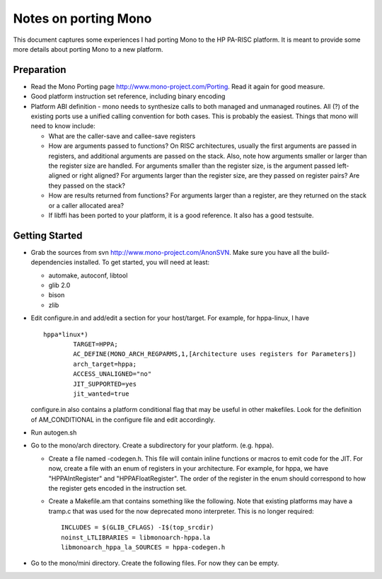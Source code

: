 Notes on porting Mono
=====================

This document captures some experiences I had porting Mono to the HP
PA-RISC platform. It is meant to provide some more details about porting
Mono to a new platform.

Preparation
-----------

- Read the Mono Porting page http://www.mono-project.com/Porting. Read
  it again for good measure.

- Good platform instruction set reference, including binary encoding

- Platform ABI definition - mono needs to synthesize calls to both
  managed and unmanaged routines. All (?) of the existing ports use a
  unified calling convention for both cases. This is probably the
  easiest. Things that mono will need to know include:

  - What are the caller-save and callee-save registers

  - How are arguments passed to functions? On RISC architectures,
    usually the first arguments are passed in registers, and additional
    arguments are passed on the stack. Also, note how arguments smaller
    or larger than the register size are handled. For arguments smaller
    than the register size, is the argument passed left-aligned or right
    aligned? For arguments larger than the register size, are they
    passed on register pairs? Are they passed on the stack?

  - How are results returned from functions? For arguments larger than a
    register, are they returned on the stack or a caller allocated area?

  - If libffi has been ported to your platform, it is a good reference.
    It also has a good testsuite.

Getting Started
---------------

- Grab the sources from svn http://www.mono-project.com/AnonSVN. Make
  sure you have all the build-dependencies installed. To get started,
  you will need at least:

  - automake, autoconf, libtool
  - glib 2.0
  - bison
  - zlib

- Edit configure.in and add/edit a section for your host/target. For
  example, for hppa-linux, I have
  ::

    hppa*linux*)
            TARGET=HPPA;
            AC_DEFINE(MONO_ARCH_REGPARMS,1,[Architecture uses registers for Parameters])
            arch_target=hppa;
            ACCESS_UNALIGNED="no"
            JIT_SUPPORTED=yes
            jit_wanted=true

  configure.in also contains a platform conditional flag that may be
  useful in other makefiles. Look for the definition of AM_CONDITIONAL
  in the configure file and edit accordingly.

- Run autogen.sh

- Go to the mono/arch directory. Create a subdirectory for your
  platform. (e.g. hppa).

  - Create a file named -codegen.h. This file will contain inline
    functions or macros to emit code for the JIT. For now, create a file
    with an enum of registers in your architecture. For example, for
    hppa, we have "HPPAIntRegister" and "HPPAFloatRegister". The order
    of the register in the enum should correspond to how the register
    gets encoded in the instruction set.

  - Create a Makefile.am that contains something like the following.
    Note that existing platforms may have a tramp.c that was used for
    the now deprecated mono interpreter. This is no longer required::

        INCLUDES = $(GLIB_CFLAGS) -I$(top_srcdir)
        noinst_LTLIBRARIES = libmonoarch-hppa.la
        libmonoarch_hppa_la_SOURCES = hppa-codegen.h

- Go to the mono/mini directory. Create the following files. For now
  they can be empty.

